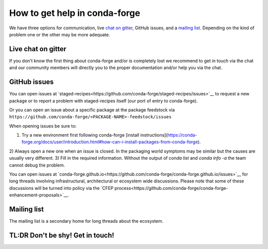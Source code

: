 How to get help in conda-forge
==============================

We have three options for communication,
live `chat on gitter <https://gitter.im/conda-forge/conda-forge.github.io>`__,
GitHub issues,
and a `mailing list <https://groups.google.com/forum/#!forum/conda-forge>`__.
Depending on the kind of problem one or the other may be more adequate.

Live chat on gitter
-------------------

If you don't know the first thing about conda-forge and/or is completely
lost we recommend to get in touch via the chat and our community members will directly
you to the proper documentation and/or help you via the chat.

GitHub issues
-------------
You can open issues at `staged-recipes<https://github.com/conda-forge/staged-recipes/issues>`__
to request a new package or to report a problem with staged-recipes itself (our port of entry to conda-forge).

Or you can open an issue about a specific package at the package feedstock via
``https://github.com/conda-forge/<PACKAGE-NAME>-feedstock/issues``

When opening issues be sure to:

1) Try a new environment first following conda-forge [install instructions](https://conda-forge.org/docs/user/introduction.html#how-can-i-install-packages-from-conda-forge).
2) Always open a new one when an issue is closed.
In the packaging world symptoms may be similar but the causes are usually very different.
3) Fill in the required information. Without the output of `conda list` and `conda info -a`
the team cannot debug the problem.


You can open issues at `conda-forge.github.io<https://github.com/conda-forge/conda-forge.github.io/issues>`__
for long threads involving infrastructural, architectural or ecosystem wide discussions.
Please note that some of these discussions will be turned into policy via the `CFEP process<https://github.com/conda-forge/conda-forge-enhancement-proposals>`__.

Mailing list
------------

The mailing list is a secondary home for long threads about the ecosystem.

TL:DR Don't be shy! Get in touch!
----------------------------------
